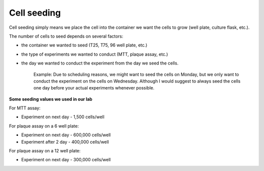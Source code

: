 Cell seeding
============

Cell seeding simply means we place the cell into the container we want the cells to grow (well plate, culture flask, etc.). 

The number of cells to seed depends on several factors: 

* the container we wanted to seed (T25, T75, 96 well plate, etc.)
* the type of experiments we wanted to conduct (MTT, plaque assay, etc.)
* the day we wanted to conduct the experiment from the day we seed the cells. 

    Example: Due to scheduling reasons, we might want to seed the cells on Monday, but we only want to conduct the experiment on the cells on Wednesday. Although I would suggest to always seed the cells one day before your actual experiments whenever possible. 

**Some seeding values we used in our lab**

For MTT assay:

* Experiment on next day - 1,500 cells/well 

For plaque assay on a 6 well plate: 

* Experiment on next day - 600,000 cells/well 
* Experiment after 2 day - 400,000 cells/well 

For plaque assay on a 12 well plate:

* Experiment on next day - 300,000 cells/well 